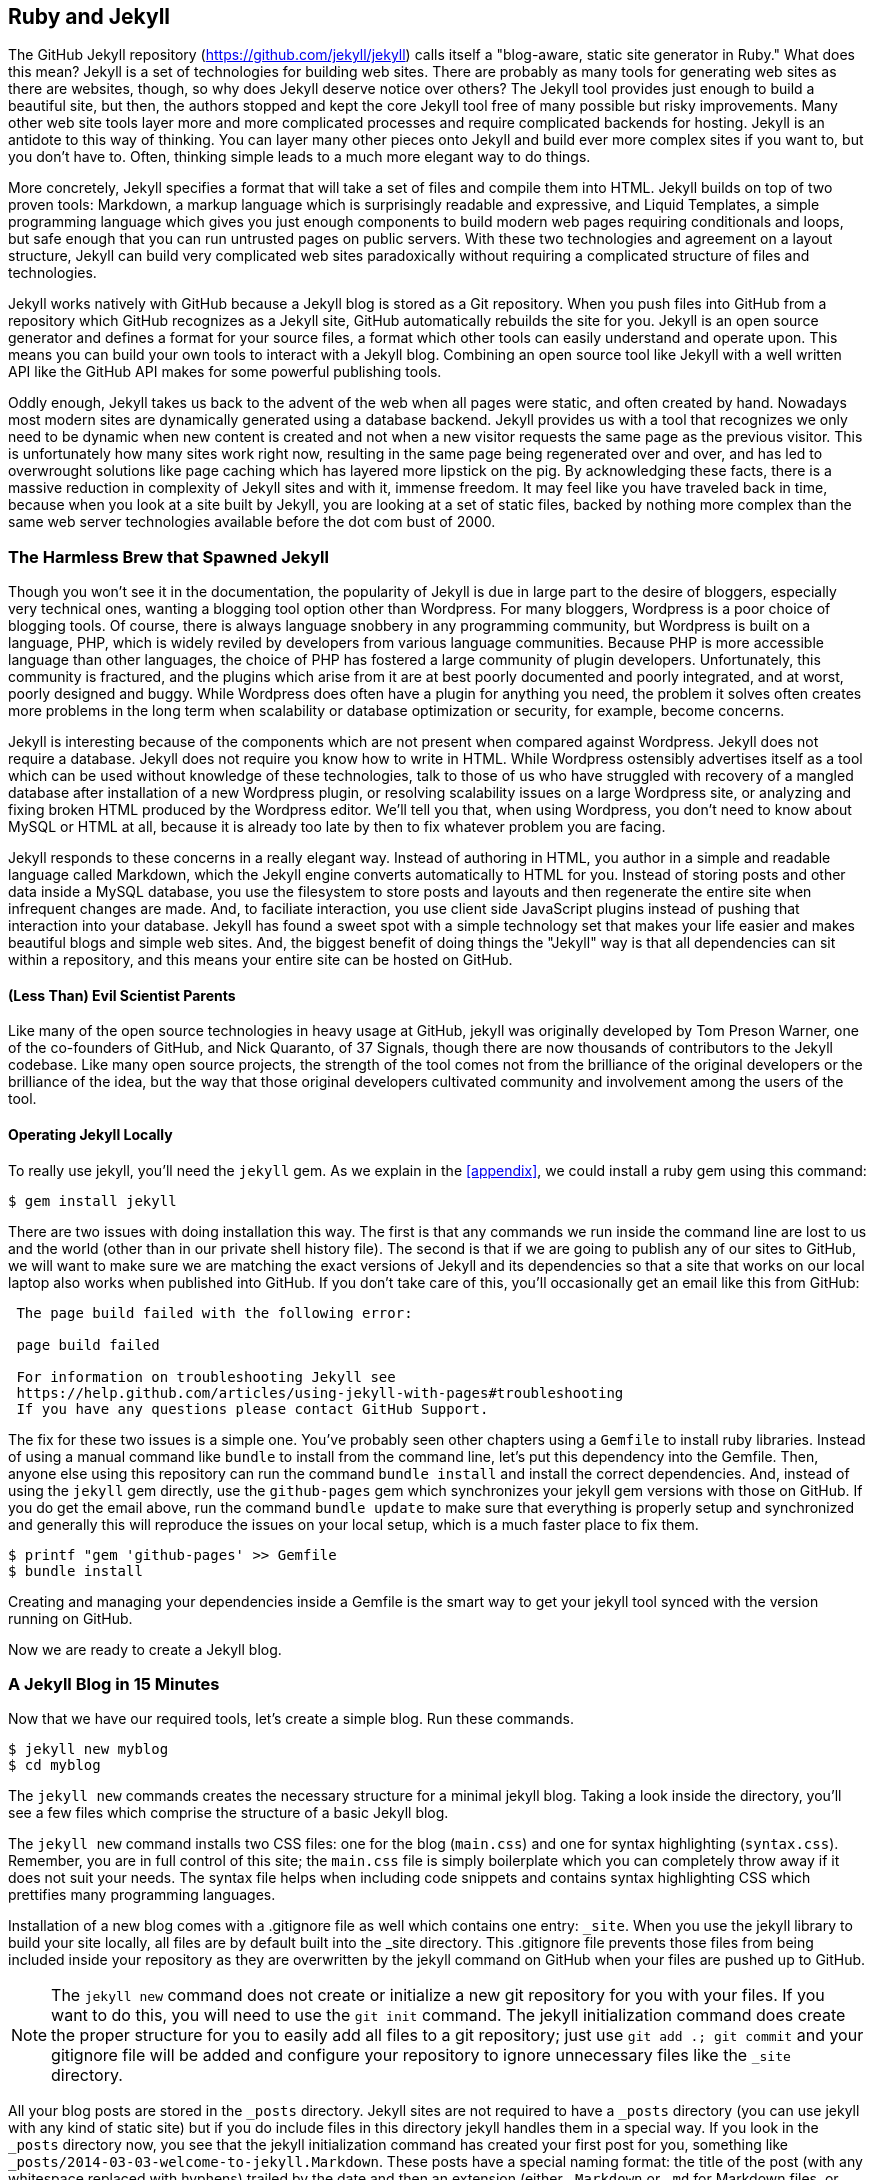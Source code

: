 [[Jekyll]]
== Ruby and Jekyll

The GitHub Jekyll repository (https://github.com/jekyll/jekyll) calls
itself a "blog-aware, static site generator in Ruby." What does this mean?
Jekyll is a set of technologies for building web sites. There are
probably as many tools for generating web sites as there are websites,
though, so why does Jekyll deserve notice over others? 
The Jekyll tool provides just enough to build a beautiful site,
but then, the authors stopped and kept the core Jekyll tool free of
many possible but risky improvements. Many other web site tools layer
more and more complicated processes and require complicated backends for
hosting. Jekyll is an antidote to this way of thinking. You can layer
many other pieces onto Jekyll and build ever more complex sites if you
want to, but you don't have to. Often, thinking simple leads to a much
more elegant way to do things.

More concretely, Jekyll specifies a format that will take a set of
files and compile them into HTML. Jekyll builds on top of two proven
tools: Markdown, a markup language which is surprisingly readable and
expressive, and Liquid Templates, a simple programming language which
gives you just enough components to build modern web 
pages requiring conditionals and loops, but safe enough that you can
run untrusted pages on public servers. With these two technologies and
agreement on a layout structure, Jekyll can build very complicated web
sites paradoxically without requiring a complicated structure of files
and technologies. 

Jekyll works natively with GitHub because a Jekyll blog is
stored as a Git repository. When you push files into GitHub from a
repository which GitHub recognizes as a Jekyll site, GitHub
automatically rebuilds the site for you.
Jekyll is an open source generator and defines a format for your
source files, a format which other tools can easily understand and
operate upon. This means you can build your own tools to interact with
a Jekyll blog. Combining an open source tool like Jekyll with a well
written API like the GitHub API makes for some powerful publishing
tools.

Oddly enough, Jekyll takes us back to the advent of
the web when all pages were static, and often created by hand. 
Nowadays most modern sites are dynamically generated using a
database backend. Jekyll provides us with a tool that recognizes we
only need to be dynamic when new content is created and not when a new
visitor requests the same page as the previous visitor. This is 
unfortunately how many sites work right now, resulting in the same
page being regenerated over and over, and has led to overwrought
solutions like page caching which has layered more lipstick on the
pig. By acknowledging these facts, there is a massive reduction in
complexity of Jekyll sites and with it, immense freedom. It may feel
like you have traveled back in time, because when you look at a site
built by Jekyll, you are looking at a set of static files, backed by
nothing more complex than the same web server technologies available
before the dot com bust of 2000.

=== The Harmless Brew that Spawned Jekyll

Though you won't see it in the documentation, the popularity of Jekyll
is due in large part to the desire of bloggers, especially very technical ones,
wanting a blogging tool option other than Wordpress. For many
bloggers, Wordpress is a poor choice of blogging tools. Of course,
there is always language snobbery in any programming community, but
Wordpress is built on a language, PHP, which is widely reviled by
developers from various language communities. Because PHP is  more
accessible language than other languages, the choice of PHP has 
fostered a large community of plugin developers. Unfortunately, this
community is fractured, and the plugins which arise from it are at
best poorly documented and poorly integrated, and at worst, poorly
designed and buggy. While Wordpress does often have a plugin for
anything you need, the problem it solves often creates more problems
in the long term when scalability or database optimization or security, for
example, become concerns.

Jekyll is interesting because of the components which are not present
when compared against Wordpress. Jekyll does not require a database.
Jekyll does not require you know how to write in HTML. While Wordpress
ostensibly advertises itself as a tool which can be used without
knowledge of these technologies, talk to those of us who have struggled with
recovery of a mangled database after installation of a new Wordpress plugin,
or resolving scalability issues on a large Wordpress site, or
analyzing and fixing broken HTML produced by the Wordpress editor.
We'll tell you that, when using Wordpress, you don't need to know about MySQL or
HTML at all, because it is already too late by then to fix whatever
problem you are facing.

Jekyll responds to these concerns in a really elegant way. Instead of
authoring in HTML, you author in a simple and readable language called
Markdown, which the Jekyll engine converts automatically to HTML
for you. Instead of storing posts and other data inside a MySQL
database, you use the filesystem to store posts and layouts and then
regenerate the entire site when infrequent changes are made. And, to
faciliate interaction, you use client side JavaScript plugins instead
of pushing that interaction into your database. Jekyll has found a
sweet spot with a simple technology set that makes your life easier
and makes beautiful blogs and simple web sites. And, the biggest
benefit of doing things the "Jekyll" way is that all dependencies can
sit within a repository, and this means your entire site can be hosted
on GitHub. 

==== (Less Than) Evil Scientist Parents

Like many of the open source technologies in heavy usage at GitHub,
jekyll was originally developed by Tom Preson Warner, one of the
co-founders of GitHub, and Nick Quaranto, of 37 Signals, though there
are now thousands of contributors to the Jekyll codebase. Like many
open source projects, the strength of the tool comes not from the
brilliance of the original developers or the brilliance of the idea,
but the way that those original developers cultivated community and
involvement among the users of the tool.

==== Operating Jekyll Locally

To really use jekyll, you'll need the `jekyll` gem. As we explain in
the <<appendix>>, we could install a ruby gem using this command:

[source]
------
$ gem install jekyll
------

There are two issues with doing installation this way. The first is that any
commands we run inside the command line are lost to us and the world
(other than in our private shell history file). The second is that if
we are going to publish any of our sites to GitHub, we will want to
make sure we are matching the exact versions of Jekyll and its
dependencies so that a site that works on our local laptop also works
when published into GitHub. If you don't take care of this, you'll
occasionally get an email like this from GitHub: 

[source]
----

 The page build failed with the following error:
 
 page build failed

 For information on troubleshooting Jekyll see
 https://help.github.com/articles/using-jekyll-with-pages#troubleshooting
 If you have any questions please contact GitHub Support.

----

The fix for these two issues is a simple one. You've probably seen other
chapters using a `Gemfile` to install ruby libraries. Instead of
using a manual command like `bundle` to install from the command line,
let's put this dependency into the Gemfile. Then, anyone else using
this repository can run the command `bundle install` and install the
correct dependencies. And, instead of using the `jekyll` gem directly, use the
`github-pages` gem which synchronizes your jekyll gem versions with
those on GitHub. If you do get the email above, run the command `bundle update`
to make sure that everything is properly setup and synchronized and
generally this will reproduce the issues on your local setup, which is
a much faster place to fix them.

[source]
------
$ printf "gem 'github-pages' >> Gemfile
$ bundle install
------

Creating and managing your dependencies inside a Gemfile is the smart
way to get your jekyll tool synced with the version running on GitHub.

Now we are ready to create a Jekyll blog.

=== A Jekyll Blog in 15 Minutes

Now that we have our required tools, let's create a simple blog. Run
these commands.

[source]
-----
$ jekyll new myblog
$ cd myblog
-----

The `jekyll new` commands creates the necessary structure for a
minimal jekyll blog. Taking a look inside the directory, you'll see a
few files which comprise the structure of a basic Jekyll blog. 

The `jekyll new` command installs two CSS files: one for
the blog (`main.css`) and one for syntax highlighting (`syntax.css`).
Remember, you are in full control of this site; the `main.css` file is
simply boilerplate which you can completely throw away if it does not
suit your needs. The syntax file helps when including code snippets
and contains syntax highlighting CSS which prettifies many programming
languages.

Installation of a new blog
comes with a .gitignore file as well which contains one entry:
`_site`. When you use the jekyll library to build your site locally,
all files are by default built into the _site directory.
This .gitignore file prevents those files from being included inside
your repository as they are overwritten by the jekyll command on
GitHub when your files are pushed up to GitHub.

[NOTE]
====
The `jekyll new` command does not create or initialize a new git
repository for you with your files. If you want to do this, you will need to
use the `git init` command. The jekyll initialization command does create the
proper structure for you to easily add all files to a git repository;
just use `git add .; git commit` and your gitignore file will be added
and configure your repository to ignore unnecessary files like the
`_site` directory.
====

All your blog posts are stored in the `_posts` directory. Jekyll sites
are not required to have a `_posts` directory (you can use jekyll with
any kind of static site) but if you do include files in this directory
jekyll handles them in a special way. If you look in the `_posts`
directory now, you see that the jekyll initialization command has
created your first post for you, something like
`_posts/2014-03-03-welcome-to-jekyll.Markdown`. These posts have a
special naming format: the title of the post (with any whitespace replaced with
hyphens) trailed by the date and then an extension (either `.Markdown`
or `.md` for Markdown files, or `.textile` for Textile)

Your new jekyll blog also comes with a few HTML files: an `index.html` file
which is the starting point for your blog, and several layout files
which are used as wrappers when generating your content. If you look
in the `_layouts` directory, notice there is a file named
`default.html` and another named `post.html`. These files are the
layout files, files which are wrapped around all generated content,
like those from your Markdown formatted blog posts. For
example, the `post.html` file is wrapped around the generated content
of each file stored inside the `_posts` directory. First the markup content is
turned into HTML and then the layout wrapper is applied. If you look
inside each of the files inside the `_layouts` directory, you will see
that each contains a placeholder with `{{ content }}`. This
placeholder is replaced with the generated content from other files.

These placeholders are actually a markup language on their own:
"Liquid Templating." Liquid Templating (or Liquid Markup) was developed and open sourced by
Shopify, and is a safe way to include programmatic constructs (like loops
and variables) into a template, without exposing the rendering context
to a full fledged programming environment. Shopify wanted to build a
way for untrusted users of their public facing systems to upload
dynamic content but not worry that the markup language would permit
malicious activity; for example, given a full fledged embedded
programming language, they would open themselves to attack if a user
wrote code to open network connections to sites on their internal
networks. Templating languages like PHP or ERB (embedded ruby
templates, popular with the Ruby on Rails framework) allow fully
embedded code snippets and while this is very powerful when you have full control
over your source documents, it can be dangerous to provide a mechanism
where that embedded code could look like `system("rm -rf /")`. 
Liquid provides many of the benefits of embedded programming templates,
without the dangers. 

Lastly, your jekyll directory has a special file called `_config.yml`.
This is the jekyll configuration file. Peering into it, you'll see it
is very basic:

[source,yaml]
-----
name: Your New Jekyll Site
markdown: redcarpet
pygments: true

-----

We only have three lines to contend with and they are simple to
understand: the name of our site, the Markdown parser used by our
jekyll command, and whether to use pygments to do syntax highlighting.

To view this site locally run this command:

[source]
-----
$ jekyll serve
-----

This command builds the entirety of your jekyll directory, and then
starts a mini web server to serve the files up to you. If you then
visit `http://localhost:4000` in your web browser, you will see
something the front page of your site and a single blog post listed in
the index.

[[bare-jekyll-site]]
.A bare Jekyll site
image::images/jekyll-bare.png[A bare Jekyll site]

Clicking into the link inside the "Blog Posts" section, you will then
see your first post.

[[a-sample-post]]
.A sample post
image::images/jekyll-welcome.png[A sample post co-authored by Tom Preston-Warner]

Our jekyll initialization command created this new post for us. This page
is backed by the Markdown file inside the _posts directory which we
saw earlier. 

[source,yaml]
-----
---
layout: post
title:  "Welcome to Jekyll!"
date:   2014-03-03 12:56:40
categories: jekyll update
---

You'll find this post in your `_posts` directory - edit this post and re-build (or run with the `-w` switch) to see your changes!
To add new posts, simply add a file in the `_posts` directory that follows the convention: YYYY-MM-DD-name-of-post.ext.

Jekyll also offers powerful support for code snippets:

{% highlight ruby %}
def print_hi(name)
  puts "Hi, #{name}"
end
print_hi('Tom')
#=> prints 'Hi, Tom' to STDOUT.
{% endhighlight %}

Check out the [Jekyll docs][jekyll] for more info on how to get the most out of Jekyll. File all bugs/feature requests at [Jekyll's GitHub repo][jekyll-gh].

[jekyll-gh]: https://github.com/mojombo/jekyll
[jekyll]:    http://jekyllrb.com

-----

Hopefully you'll agree this is a fairly intuitive and readable
alternative to raw HTML. This simplicity and readability is one of the
major benefits of using Jekyll. Your source files maintain a
readability that allows you to focus on the content itself, not on the
technology that will eventually make them beautiful. Let's go over
this file and investigate some of the important pieces.

==== YFM: YAML Front Matter

The first thing we see in a Jekyll file is the YAML Front
Matter (YFM). 

[source,yaml]
-----
---
layout: post
title:  "Welcome to Jekyll!"
date:   2014-03-03 12:56:40
categories: jekyll update
---
-----


YFM is a snippet of YAML ("YAML Aint Markup Language")
delimited by three hyphens on both the top and bottom. YAML is a simple structured
data serialization language used by many open source projects instead
of XML. Many people find it more readable and editable by humans
than XML. The YFM in this file shows a few configuration options: a
layout, the title, the date and a list of categories. 

The layout specified references one of the files in our `_layouts`
directory. If you don't specify a layout file in the YFM, then Jekyll
assumes you want to use a file called `default.html` to wrap your
content. You can easily imagine adding your own custom layout files
to this directory and then overriding them in the YFM. If you look at
this file, you see that it manually specifies the `post` layout.

The title is used to generate the `<title>` tag and can be used
anywhere else you need it inside your template using the double
braces syntax from Liquid: `{{ page.title }}`. Notice that any
variable from the `_config.yml` file is prefixed with the `site.`
namespace, while variables from your YFM are prefixed with `page.`. 
Though the title matches the filename (after replacing
spaces with hyphens), changing the title in the YFM does not affect
the name of the URL generated by Jekyll. If you want to change the URL, you need to
rename the file itself. This is a nice benefit if you need to slightly modify the
title and don't want to damage preexisting URLs.

The date and categories are two other variables included in the YFM.
They are completely optional and strangely unused by the structure and
templates created by default using the Jekyll initializer. They do
provide additional context to the post, but are only stored in the
Markdown file and not included inside the generated content itself.
The categories list is often used to generate an index file of
categories with a list of each post included in a category. If you
come from a Wordpress background, you'll likely have used categories.
These are generated dynamically from the MySQL database each time you
request a list of them, but in Jekyll this file is staticly generated.
If you wanted something more dynamic, you could imagine generating a
JSON file with these categories and files, and then building a
JavaScript widget which requests this file and then does something
more interactive on the client side. Jekyll can take any template file
and convert it to JSON (or any other format) -- you are not limited to
just generating HTML files. 

YFM is completely optional. A post or page can be rendered into your
Jekyll site without any YFM inside it. Without YFM, your page is
rendered using the defaults for those variables, so make sure the
default template, at the very least, is what you expect will wrap
around all pages left with unspecified layouts.

One important default variable for YFM is the published variable. This
variable is set to true by default. This means that if you create a
file in your Jekyll repository and do not manually specify the
published setting, it will be published automatically. If you set the
variable to false then the post will not be published. With
private repositories you can keep the contents of draft posts entirely
private until writing has completed by making sure published is set
to false. Unfortunately, not all tools that help you create Jekyll
Markdown files remember to set the published variable explicitly
inside of YFM, so make sure you check before committing the file to
your repository if there is something you don't yet want published. 

==== Jekyll markup

Going past the YFM, we can start to see the structure of 
Markdown files. Markdown files can be, at their simplest, just textual
information without any formatting characters. In fact, if your layout files are
well done, you can definitely create great blog posts without any
fancing formatting, just pure textual content. 

But, with a few small Markdown additions, you can really make posts
shine. One of the first Markdown components we notice is the backtick
character, which is used to wrap small spans of code (or code-ish
information, like filenames in this case). As you use more and more
Markdown, you'll find Markdown to be insidiously clever in the way it
provides formatting characters without the onerous weight that HTML
requires to offer the same explicit formatting.

[source,yaml]
-----
Check out the [Jekyll docs][jekyll] for more info on how to get the most out of Jekyll. File all bugs/feature requests at [Jekyll's GitHub repo][jekyll-gh].

[jekyll-gh]: https://github.com/mojombo/jekyll
-----

Links can be specified using `[format][link]`, where `link` is the
fully qualified URL (like "http://example.com"), or a reference to a
link at the bottom of the page. In our page we have two references,
keyed as `jekyll-gh` and `jekyll`; we can then use these inside our
page with syntax like `[Jekyll's GitHub repo][jekyll-gh]`. Using
references has an additional benefit in that you can use the link more
than once by its short name.

Though not offered in the sample, Markdown provides an easy way to
generate headers of varying degrees. To add a header, use the `#`
character, and repeat the `#` character to build smaller headers.
These delimiters simply map to the H tag; two hash characters `##`
turns into a `<h2>` tag. Building text enclosed by `<h3>` tags looks
like `### Some Text`. You can optionally match the same number of hash
symbols at the end of the line if you find it more expressive (`###
Some Text ###`), but you don't have to.

Markdown offers easy shortcuts for most HTML elements: numbered and
unordered lists, emphasis and more. And, if you cannot find a
Markdown equivalent, you can embed normal HTML right next to
Markdown formatting characters. The best way to write Markdown is to
keep a
https://github.com/adam-p/Markdown-here/wiki/Markdown-Cheatsheet:[Markdown
cheat sheet] near you when writing. John Gruber from Daring 
Fireball invented Markdown, and his site has a more in depth
description of the how and why of Markdown.

==== Using the jekyll command

Running `jekyll --help` will show you the options for running jekyll.
You already saw the `jekyll serve` command which builds the files into
the `_site` directory and then starts a webserver with its root at that directory. 
If you start to use this mechanism to build your Jekyll sites then
there are a few other switches you'll want to learn about.

If you are authoring and adjusting a page often, and switching back
into your browser to see what it looks like, you'll find utility in
the `-w` switch ("watch"). This can be used to automatically
regenerate the entire site if you make changes to any of the source
files. If you edit a post file and save it, that file will be
regenerated automatically. Without the `-w` switch you would need to
kill the jekyll server, and then restart it. 

[CAUTION]
====
The jekyll watch switch does reload all HTML and markup files, but
does not reload the _config.yml file. If you make changes to it, you
will need to stop and restart the server.
====

If you are running multiple Jekyll sites on the same laptop, you'll
quickly find that the second instance of `jekyll serve` fails because
it cannot open port 4000. In this case, use `jekyll --port 4010` to
open port 4010 (or whatever port you wish to use instead).

==== Privacy Levels with Jekyll

Jekyll repositories on GitHub can be either public or private
repositories. If your repository is public you can host public content
generated from the Jekyll source files without publishing the source
files themselves. Remember, as noted previously, that any file without
`publishing: false` inside the YFM will be made public the moment you
push it into your repository.

==== Themes

Jekyll does not support theming internally, but it is trivial to add
any CSS files or entire CSS frameworks. You could do this yourself, or
you could just fork an existing jekyll blog which has the theming you
like. The most popular themed Jekyll blog structure is Octopress. We
don't display this here, but you another easy option is to add the
Bootstrap CSS library just as we did in the <<JavaScript>> chapter.

==== Publishing on GitHub

Once you have your blog created, you can easily publish it to GitHub.
There are two ways which you can publish Jekyll blogs: 

* As a github.io site
* On a domain you own

Github offers free personal blogs which are hosted on the github.io
domain. And, you can host any site with your own domain name with a
little bit of configuration.

===== Using a GitHub.io Jekyll Blog

To create a github.io personal blog site, your Jekyll blog should be
on the master branch of your Git repository. The repository should be
named `username.github.io` on GitHub. If everything is setup correctly
you can then publish your Jekyll blog by adding a remote for GitHub
and pushing your files up. If you use the `hub` tool (a command for
interacting with git and GitHub), you can go from start to finish with
a few simple commands. Make sure to change the first line to reflect
your username.

[NOTE]
The hub tool was originally written in Ruby and as such could be
easily installed using only `gem instal hub`, but hub was recently
rewritten in Go. Go has a somewhat more complicated installation
process, so we won't document it here. If you have the `brew` command
installed for OSX, you can install hub with the `brew install hub`
command. Other platforms vary, so check http://github.com/github/hub
to determine the best way for your system.

Use thse commands to install your github.io hosted Jekyll blog.

[source]
------
$ export USERNAME=xrd 
$ jekyll new $USERNAME.github.io
$ cd $USERNAME.github.io
$ git init
$ git commit -m "Initial checkin" -a
$ hub create  # You'll need to login here...
$ sleep $((10*60)) && open $USERNAME.github.io
------

The second to the last line creates a repository on GitHub for you
with the same name as the directory. That last line sleeps for 10
minutes while your github.io site is provisioned on GitHub, and then
opens the site in your browser for you. It can take ten minutes for
GitHub to configure your site the first time, but subsequent content
pushes will be reflected immediately. 

==== Hosting On Your Own Domain

To host a blog on your own domain name, you need to use the `gh-pages`
branch inside your repository. You need to create a CNAME file in your
repository, and then finally establish DNS settings to point your domain to
the GitHub servers. 

===== The gh-pages branch

To work on the gh-pages branch, check it out and create the branch
inside your repository. 

[source]
-----
$ git checkout -b gh-pages
$ rake post title="My next big blog post"
$ git add _posts
$ git commit -m "Added my next big blog post"
$ git push -u origin gh-pages
-----

You will need to always remember to work on the gh-pages branch; if
this repository is only used as a blog, then this probably is not an
issue. Adding the `-u` switch will make sure that git always pushes up
the gh-pages branch whenever you do a push.

===== The CNAME file

The CNAME file is a simple text file with the domain name inside of
it. 

[source]
-----
$ echo 'mydomain.com' > CNAME
$ git add CNAME
$ git commit -m "Added CNAME"
$ git push
-----

Once you have pushed the CNAME file to your repository, you can verify
that GitHub thinks the blog is established correctly by visiting the
admin page of your repository. An easy way to get there is using the
`github` gem, no longer actively maintained but still a useful command
line tool.

[source]
-----
$ gem install github
$ github admin # Opens up https://github.com/username/repo/settings
-----

The github gem is a useful command line tool, but unfortunately it is
tied to an older version of the GitHub API, which means the documented
functionality is often incorrect. 

If your blog is correctly setup, you will see something like Figure 3
in the middle of your settings page.

[[settings-jekyll-blog]]
.Settings for a Jekyll blog
image::images/jekyll-settings.png[Settings for a Jekyll blog]

GitHub has properly recognized the CNAME file and will accept requests
made to that host on its servers. We are still not yet complete,
however, in that we need to make sure the DNS is established for our site.

===== DNS Settings

Generally, establishing DNS settings for your site is straightforward.
It is easiest if you are setting up DNS with a *subdomain* as opposed
to an *apex domain*. To be more concrete, an apex domain is a site
like mypersonaldomain.com, while a subdomain would be
blog.mypersonaldomain.com. 

Setting up a blog on a subdomain is simple: create a CNAME record in DNS that points
to `username.github.io`. 

For an apex domain, things are slightly more complicated. You must create DNS
A records to point to these IP addresses: `192.30.252.153` and
`192.30.252.154`.  These are the IP addresses right now; there is
always the possibility that GitHub could change these at some point in
the future. For this reason, hosting on apex domains is risky. If
GitHub needed to change their IP addresses (say during a denial of
service attack), you would need to respond to this, and deal with the
DNS propagation issues. If you instead use a subdomain, the CNAME
record will automatically redirect to the correct IP even if that is
changed by GitHub footnote:[This is all well documented on the
https://help.github.com/articles/setting-up-a-custom-domain-with-github-pages:[GitHub
blog]]. 

=== Importing from other blogs

There are many tools which can be used to import an existing blog into
Jekyll. As Jekyll is really nothing more than a file layout
convention, you just need to pull the relevant pieces (the post
itself, and associated metadata like the post title, publishing date,
etc.) and then write out a file with those contents. Jekyll blogs
prefer Markdown, but they work fine with HTML content, so you can
often convert a blog with minimal effort, and there are good tools
which automate things for you.

==== From Wordpress

The most popular importer is the Wordpress importer. You will need the 
the 'jekyll-import' gem, which is installed separately from the jekyll
gem. If you have installed the `github-pages` gem then the importers
are installed alongside the other tools packaged with this bundle.

===== Importing with direct database access

Once you have the `jekyll-import` gem, you can convert a Wordpress
blog using a command like this:

[source]
----
$ ruby -rubygems -e 'require "jekyll-import";  
    JekyllImport::Importers::WordPress.run({
      "dbname"   => "wordpress",
      "user"     => "hastie",
      "password" => "lanyon",
      "host"     => "localhost",
      "status"         => ["publish"]
    })'
----

This command will import from an existing Wordpress installation,
provided that your ruby code can access your database. This will work if you can
log into the server itself and run the command on the server, or if
the database is accessible across the network (which is generally bad
practice when hosting Wordpress!). 

Note the status option: this specifies that imported pages and posts
are published automatically. More specifically, the YAML for each file
will specify `published: true` which will publish the page or post
into your blog. If you want to review each item individually, you can
specify a status of `private` which will export the pages into Jekyll
but leave them unpublished. Remember that if your repository is
public, they will not be listed on the blog but can still be seen if
someone peruses the source code for your blog on GitHub.  

There are many more options than listed here. For example, by default,
the Wordpress-Jekyll importer imports categories from your Wordpress
database, but you can turn this off by specifying `"categories" =>
false`. 

===== Importing from the Wordpress XML

Another alternative is to export the entire database as an XML file.
Then, you can run the importer on that file.

[source]
----
ruby -rubygems -e 'require "jekyll-import";
    JekyllImport::Importers::WordpressDotCom.run({
      "source" => "wordpress.xml",
      "no_fetch_images" => false,
      "assets_folder" => "assets"
    })'
----

This can be used to export files from a server which you don't
maintain, but works with sites you maintain and might be a more
plausible option than running against a database.

To export the XML file, visit the export page on your site
(https://BLOGNAME.com/wp-admin/export.php).

Like many free tools, there are definitely limitations to using this
method of export. If your Wordpress site is anything beyond the
simplest of Wordpress sites then using this tool to import from
Wordpress means you will lose much of the metadata stored inside your
blog. This metadata can include pages, tags, custom fields, and image
attachments. 

If you want to keep this metadata, then you might
consider another import option like `Exitwp`. Exitwp is a python tool 
which provides a much higher level of fidelity between the original
Wordpress site and the final Jekyll site, but has a longer learning
curve and option set.

==== Exporting from Wordpress alternatives

If you use another blog format other than Wordpress, chances are there
is a Jekyll importer for it. Jekyll has dozens of importers, well
documented on the Jekyll importer site http://import.jekyllrb.com/. 

For example, this command line example from the importer site exports
from Tumblr blogs.

[source,ruby]
------
$ ruby -rubygems -e 'require "jekyll-import";
    JekyllImport::Importers::Tumblr.run({
      "url"            => "http://myblog.tumblr.com",
      "format"         => "html", # <1>
      "grab_images"    => false,  # <2>
      "add_highlights" => false,  # <3>
      "rewrite_urls"   => false   # <4>
    })'
------

The Tumblr import plugin has a few interesting options.

<1> Write out HTML; if you prefer to use Markdown use `md`.
<2> This importer will grab images if you provide a true value.
<3> Wrap code blocks (indented 4 spaces) in a Liquid "highlight" tag
if this is set to true.
<4> Write pages that redirect from the old Tumblr paths to the new
Jekyll paths using this configuration option.

Exporting from Tumblr is considerably easier than Wordpress. The
Tumblr exporter scrapes all public posts from the blog, and then
converts to a Jekyll compatible post format.

We've seen how we can use the importers available on
import.jekyllrb.com to import. What if we have a non-standard site
that we need to import?

=== Scraping Sites into Jekyll

If you are stuck with a site that does not fit any of the standard
importers, you could write your own importer by perusing the
http://github.com/jekyll/jekyll-import[source of the Jekyll
importers on GitHub]. This is probably the right way to 
build an importer if you plan on letting others use it, as it will
extend several jekyll importer classes already available to make
importing standard for other contributors. Learning all the existing
methods and reading through the dozens of samples can be a lot of
work, however; another option is just to write out our files
respecting the very simple format required by Jekyll. As we are
programmers in the true sense of the word we embrace and accept our
laziness and choose the second route. Let's write some code to scrape
and generate a Jekyll site.

Almost fifteen years ago while traveling in Brazil I grew increasingly
frustrated with the guide books I used. It seemed like every time I
went to a restaurant recommended by a guidebook I left the restaurant
thinking "well, either they paid for that review or the review was
written several years ago when this restaurant had a different owner."
To address this discrepancy between reviews and realities, I built a
site called ByTravelers.com. The idea was that travelers could use
ByTravelers to record their experiences and easily share their
experiences with their friends and families (replacing the long emails
they used to send) and that that information would then become an
authentication source of information about good and bad travel
experiences. 

I used an interesting programmable web server called
http://en.wikipedia.org/wiki/Roxen_(web_server)[Roxen] featuring 
a dynamic language called Pike back when the web was dominated by one
dynamic language: Perl, the "duct tape of the Internet." The site had ambitions greater than the
talents of its architect, but suprisingly, a modest number of people
found the site and started using it to track the experiences and
simultaneously offer unbiased reviews of their traveling histories. It
was exciting to see people creating content on their travels to China,
Prague, and Cuba, and I vowed to visit Bhutan at least once in my
lifetime after reading one particularly vivid account from an unknown
contributor. 

One of the problems with build on top of a web server and language
like Roxen and Pike that never achieved critical mass in any way is
that maintenance was a challenge. After moving back to the US and
moving my hosting servers several times, I lost access to the source
code (this was long before GitHub or even Git) and I lost access to
the database and ByTravelers.com settled into oblivion.

Or, so I thought. One day I decided to look up ByTravelers on
Archive.org, the Internet Archive. I found that almost all of the
articles were listed there and available. Even though we have lost the
source code and database, could we recover the site from just the
Internet Archive? Let's scrape the articles from the Internet
Archive and make them into a modern Jekyll site. 

==== Jekyll Scraping Tactics

We'll use Ruby to scrape the site; Ruby has some intuitive gems like
mechanize which provide automation of web clients. There is an API for
the Internet Archive, but I found it flakey and unreliable. Scraping
the site itself works well, but to reduce load on the archive, we'll
cache our results using a gem called `VCR` (typically used to cached
results from hitting a web service during test runs but perfectly
capable here as well). 

To write our parser, we will need to look at the structure of the
archive presented on Archive.org. If we start on Archive.org, and
enter "bytravelers.com" into the search box in the middle of the page,
and then click "BROWSE HISTORY" we will be presented with a calendar
view which shows all the pages scraped by the Internet Archive for
this site. 

[[calendar-view-archive]]
.Calendar view of Archive.org
image::images/jekyll-bytravelers-archive.png[The calendar view for Archive.org ]

In the middle of 2003 I took down the server, intending to
upgrade it to another set of technologies, and never got around to
completing this migration, and then lost the data. If we click on the
calendar item on June 6th, 2003, we will see a view of the data that
was more or less complete at the height of the site's functionality
and data. There are a few broken links to images, but otherwise the
site is functionally archived inside Archive.org

[[calendar-view-bytravelers]]
.Archive of ByTravelers.com on Archive.org
image::images/jekyll-bytravelers-jun6.png[Archive of Bytravelers.com on Archive.org]

Taking the URL from Chrome, we can use this as our starting point for
scraping. Clicking around throughout the site, it becomes evident that
each URLs to a journal entry uses a standard format; in other words, 
`http://www.bytravelers.com/journal/entry/56` indicates the 56th
journal item stored on the site. With this knowledge in hand, we can
iterate over the first hundred or so URLs easily. 

Going to one of these pages through the archived site, it is useful to
view the source of the page and start to understand the structure of a
page which we can then use when pointing our mechanize scraper at the
page to pull out content. Any modern web browser supports a debug mode, and Chrome (my
browser of choice) supports this as well. If we hold down the control
key and click (at least on Mac OSX; righting-click on Windows or
Linux works in the same way) into the "body" of a journal entry on its
page, we will see a context menu that gives us the option to "Inspect Element".
Chosing this option brings up the Chrome Developer Tools and shows us
the HTML code of the page pretty printed for us. There are a few other
items of note if we hover over any of the printed items toward the
bottom. As we moved our mouse over the `<p></p>` items, we see a
highlight applied to the page above, indicating the visual result once
rendered in a browser of this specific this HTML code. 

[[inspecting-page-structure]]
.Inspecting Page Structure
image::images/jekyll-chrome-inspector.png[Inspecting Page Structure]

Moving over different places in the HTML code displays different areas of our
page; finding our way to the `tr` tag above the large number of
`td` tags gives us access to the `body` of the post. Once there, you
can see at the very bottom of the frame a hierarchy like `html body
table tbody tr td font table tbody tr` which tells us clues about the
path we need to take inside the DOM to reach this particular piece of content. With these
indications in hand, we can start to write our parser to extract this
text from pages scraped from the archive.

==== Writing our Parser

Let's start by writing a parser class. 

[source,ruby]
-----
require 'rubygems'
require 'mechanize'
require 'vcr'

VCR.configure do |c|  # <1> 
  c.cassette_library_dir = 'cached'
  c.hook_into :webmock
end

class ByTravelersProcessor
  attr_accessor :mechanize  # <2>

  def initialize
    @mechanize = Mechanize.new { |agent| # <3>
      agent.user_agent_alias = 'Mac Safari'
    }
  end

  def run
    100.times do |i| 
      get_ith_page( i ) # <4>
    end
  end
  
  def get_ith_page( i )
    puts "Loading #{i}th page"
  end
  
end

  

-----

<1> VCR is a ruby library which caches HTTP requests. Typically used
inside of tests, it is also an easy way to cache an HTTP request that
you know will not change. Since these are pages stored inside an
archive over ten years ago, it is safe to cache them, and the polite
thing to do for an open system like Archive.org which relies on
donations to pay for their bandwidth. The code you see here is
boilerplate for configuring the VCR gem, loaded above.
<2> Our scraping is handled with the `mechanize` gem, and our class
should maintain a reference to the scraper by declaring it here.
<3> After our class is instantiated, we hook into the class
initialization stage and create our mechanize parser and assign it to
the class.
<4> As we noted above, we have about 100 pages stored in the archive
which we want to scrape. We loop 100 times over a function called
`get_ith_page` which will do the scraping for us. Right now this
function just prints out the index it is supposed to scrape.

Now that we have a harness for our scraper, let's install our scraper
libraries.

===== Scraper Library Installation

Like other chapters which use Ruby, we create a `Gemfile` to manage
our dependencies and then install them using the `bundle` command.

[source]
-----
$ printf "source 'https://rubygems.org'\ngem 'vcr'\ngem 'mechanize'\ngem 'webmock'\n" >> Gemfile
$ bundle
-----

With that we have the libraries we'll use to retrieve the content, so
we can commence writing our wrapper script.

===== Parser Runner

Our runner is simple.

[source,ruby]
-----
require 'rubygems'
require 'bundler/setup'
require './scraper'

btp = ByTravelersProcessor.new()
btp.run()

-----

If we run this code now, we will just see our debug output.

[source]
-----
$ ruby run.rb
...
Loading 91th page
Loading 92th page
Loading 93th page
Loading 94th page
Loading 95th page
Loading 96th page
Loading 97th page
Loading 98th page
Loading 99th page
...
-----

===== Implementing Our Page Iterator

Now let's write the code which pulls out the information for the body
and the title by implementing the `get_ith_page` method.


[source,ruby]
-----
def get_ith_page( i )
  root = "https://web.archive.org/web/20030502080831/" +
    "http://www.bytravelers.com/journal/entry/#{i}"
  begin
    VCR.use_cassette("bt_#{i}") do # <1>
      @mechanize.get( root ) do |page|
        rows = ( page / "table[valign=top] tr" ) # <2>
        if rows and rows.length > 3
          self.process_body( i, rows[4] ) # <3>
        end
      end
    end
  rescue Exception => e
  end
end

def process_body( i, row )
  puts "#{i}: #{row.text().strip()[0...50]}" # <4>
end

-----

<1> First, we load up a VCR cassette; this code says "store any HTTP requests
inside my cassette directory ('cached', specified in the configure
stage) under the name bt_#{index}". In more concrete terms, the first
page loaded by our script will be cached and saved in a file at the
path `cached/bt_1.yml` (VCR adds the yml extension because it stores
the results as a structured YAML file).
<2> Once we have loaded the page we see one of the powerful features
of mechanize footnote:[Actually, this is handled by the Nokogiri parser, but
Mechanizes exposes it transparently], a simple page searching syntax. If
we provide the code `page / "table[valign=top] tr"` what we are doing
is searching inside the page for a tag like `<table valign="top">` and
then finding all the `<tr>` tags inside that. Recalling the DOM
hierarchy we saw inside the Chrome Inspector, we can start to see how
we will easily retrieve content from a scraped page.
<3> We then take the 2nd and 5th (ruby uses zero-based offsets) rows, and
process it using a method called `process_body` which, you guessed it,
processes the two rows as title and body respectively.
<4> The `process_body` method takes the retrieved DOM nodes and
converts them to pure text (as opposed to leaving us with the HTML tags)
and then strips whitespace from the front and end, and then prints the
index in parentheses, the title and the first 50 characters of the body.

If we run our code now, we will see the body of our journal entries.

[source]
-------
$ ruby run.rb
(4) Third day in Salvador :: I'm now entering the my third day in Salvador.  Th
(15) The Hill-Tribes of Northern Thailand :: I had heard about the hill-tribes in 
northern Tha
(22) Passion Play of Oberammergau :: On Sunday, Sept. 17 Jeanne picked up Vic at Jackie
(23) "Angrezis in Bharat" :: Translation -  "Foreigners in India"Well since we 
(24) Cuba - the good and bad :: April 1999Cuba, what an interesting place??!!
My a
(25) Nemaste :: Oct/Nov 2000"NEPAL"We spent our first 3 days in Ba
(26) Mexico/Belize/Guatemala :: Feb/Mar 1999Dear All
Well it´s been six weeks on t
(27) South Africa :: Apr/May 1999I got in from South Africa a few days 
...
-------

The first time we run this, we will see a slow march as Mechanize
grabs each page from the Archive.org server. The next time we run our
parser, however, things will be much faster. We have cached all the
pages and so instead of doing a slow network crawl we are now speeding
across our local filesystem, reading files from disk and simulating
our network connection. Our client code does not have to change at
all, the real power of the VCR gem.

Now let's break the title and body processing into separate methods.
Add a method called `process_title` and add that into the `get_ith_page` method underneath
the renamed `process` method now called `process_body`.

[source,ruby]
-----
  end

  def write_post( page )
    title = page[0][0]  
    image = page[0][1]
    body = page[1]
    creation_date = page[2]
    location = page[3]
    
    title.gsub!( /"/, '' )
    
    template = <<"TEMPLATE" 
---
layout: post   
title: "#{title}"  
published: true
image: #{image}
location: #{location}
---

#{body}
TEMPLATE

    title_for_filename = title.downcase.gsub( /,+/, '' ).gsub( /[\s\/\:\;]+/, '-') 
    # puts "Title: #{title_for_filename}"
    filename = "_posts/#{creation_date}-#{title_for_filename}.md"
    File.open( filename, "w+" ) do |f|
      f.write template
    end
  end

  def run
    100.times do |i| 
      get_ith_page( i ) 
    end
    100.times do |i|
      if pages[i]
        write_post( pages[i] ) 
      end
    end
  end

  def process_creation_date( i, row )
    location, creation_date = row.text().split /last updated on:/ 
    creation_date.strip()
  end  

  def process_location( i, row )
    location, creation_date = row.text().split /last updated on:/  # <1>

    location.gsub!( /Concerning: /, "" ) # <2>
-----

We've modified the `get_ith_page` method to save each page as a tuple
(the title and body) and then print them out after processing inside
the `run` method.

<1> Our process body might look a little excessive. Why not just
return the result of `row.text()`? The reason is that markdown
is very specific about the format it requires for text formatting.
Each block of text separated by two newlines will be formatted within
`<p>` tags. Unfortunately, Mechanize and Nokogiri don't return text
formatted that way, so this function retrieves each `<p>` tag we
scraped, strips whitespace from the ends, and then adds it back to a
body variable. If you scrape text from a site like we are doing here,
you might need to normalize the text in a similar way.
<2> Do the same type of processing with the title. With this site
there are occasionally titles which include the word "Title:" in the
title itself (authors have to be forgiven for their own formatting
quirks) so strip that out if we see it there.
<3> Keep track of each page in an array with each item of the array
containing the title and body. We can then use this processed data
later to build out our posts.
<4> At the end of processing, just print out the processed data we
saved to verify we are finding the right structure in our pages.

If we re-run this script we will see identical output to the prior
run, but now we are storing the information in an array and can use it
to write out our Markdown files.

===== Generating Markdown

Now that we have our information parsed out, we can generate Markdown
from it. As we've seen, Jekyll Markdown files are very simple: just a
bit of YAML at the beginning, with text content following, formatted as
Markdown. 

We need to create a Git repository which we can push into GitHub.
There is no reason why we cannot store our scraper scripts inside it,
so let's just add the files to the same directory

[source]
------
$ git init
$ mkdir _posts
$ printf "_site" >> .gitignore
$ git add .gitignore
$ git commit -m "Initial checkin"
------

To generate Markdown posts, edit the `run` method to write
out the files after we have retrieved and parsed the pages from Archive.org.

[source,ruby]
-----
  def write_post( page )
    title = page[0]
    body = page[1]
    creation_date = page[2]

    title.gsub!( /"/, '' ) # <2>
    
    template = <<"TEMPLATE"  # <3>
---
layout: default
title: "#{title}"
published: false
---

#{body}
TEMPLATE

    title_for_filename = title.downcase.gsub( /,+/, '' ).gsub( /[\s\/\:\;]+/, '-') # <3>
    filename = "_posts/#{creation_date}-#{title_for_filename}.md"
    File.open( filename, "w+" ) do |f|
      f.write template
    end
  end

  def run
    100.times do |i| 
      get_ith_page( i ) 
    end
    100.times do |i|
      if pages[i]
        write_post( pages[i] ) # <1>
      end
    end
  end

  def process_creation_date( i, row )
    location, creation_date = row.text().split /last updated on:/ # <5>
    creation_date.strip()
  end  
  
-----

<1> First, we modify the `run` method to call our new `write_post`
method. This method is reponsible for writing out each datum in the
array of processed data to a markdown file.
<2> We enclose the title inside the YAML inside of double quotes, so
to make sure this does not conflict with the YAML parser we remove
double quotes from the title here. We need to do this when we generate
the filename later, so we use the `gsub!` method which modifies the
string itself (rather than returning a new value but leaving the
existing string intact).
<2> Inside the `write_post` method we create a "heredoc" template, and
then stick values inside of it. Heredocs provide a more readable way
to write out larger textual data, especially those with newlines.
Heredocs simply start with a tag and then end the contents with the same tag
("TEMPLATE" here), and everything in between is treated as a single
string. 
<3> Jekyll expects markdown filenames to have a specific format. We need
to modify the title by remove commas and quotes, and then converting
whitespace, colons and semicolons to hyphen characters. We also need
the creation date, which we retrieve in a later call, and parameterize
the title with that information. Then we write out the file.
<4> Inside our new `process_creation_date` method we extract the
creation date from the scraped data. We don't show it here because it
is trivial, but after the `process_body` method call (which is inside
the `get_ith_page` method) we added a call to this new function,
giving it `i` and `row[3]` as the arguments. 

We now have the posts generated properly, but we don't have an entry
page into the blog. We can create a `index.md` file which just
displays an index of all the blog posts. Inside this file we will use
Liquid Tags to generate that list of posts. Notice that the site
variable is populated with the list of posts automatically (Jekyll
loads these up as long as they are in the `_posts` directory). We
generate a link with the post URL, create a teaser from the content by
generating a snippet of the body using the truncate method. Then we
indicate the date that file was processed.  Liquid provides a nice set
of tools to convert and process text using the pipe character which
allow you to build complex structures when combined with the looping
constructs you see here.

There are a wide swath of constructs available with Liquid Templates.
You can review the documentation for specifics. One common source of
confusion when first learning Liquid is the difference between output
tags and logic tags. Output tags use double braces surrounding the
content (`{{ site.title }}`) while logic tags use a brace and percent
symbol (`{% if site.title %}`). As you might expect, output tags place
some type of visible output into the page, and logic tags perform some
logic operation, like conditionals or loops. 

[source,html]
-----
---
layout: default
---

<h1>ByTravelers.com</h1>

Crowd sourced travel information.

<br/>

<div>
{% for post in site.posts %}
<a href="{{ post.url }}"><h2> {{ post.title }} </h2></a>
{{ post.content | strip_html | truncatewords: 40 }}
<br/>
<em>Posted on {{ post.date | date_to_string }}</em>
<br/>
{% endfor %}
</div>


-----

The above template has both output and logic tags. We see a logic tag
in the form of `{% for ... %}` which loops over each post. Jekyll will
process the entire posts directory and provide it to pages inside the
`site.posts` variable, and the `for` logic tag allows us to iterate
over them. Remember that if we use a `{% for ... %}` tag we need to
"close" the tag with a matching `{% endfor %}` tag. Inside of our for
loop we have several output tags: `{{ post.url }}` outputs the post
URL associated with a post, for example. We also have "filters" which
are methods defined to process data. One such filter is the
`strip_html` filter which you might guess strips out HTML text,
converting it to escaped text. This is necessary when your text could
include HTML tags. You'll also notice that filters can be "chained";
we process the body with the `strip_html` filter and then truncate the
text by 40 characters using the `truncatewords:40` filter.

We also need to create a *default* layout, so create this inside the
`_layouts` directory with the filename `default.html`. 

[source,html]
-----
<html>
<head>
<title>ByTravelers.com</title>
</head>

<body>

{{ content }}

</body>
</html>

-----

This file is almost pure HTML, with only the `{{ content }}` tag. When
we specify `default` as the layout inside YAML for a Markdown file,
the Markdown text is converted to HTML, and then this layout file is
wrapped around it. Notice this default layout is the same layout we
have used inside our post files. 

Finally, in order to convey that this is a Jekyll repository to both
the command line Jekyll processor and GitHub service, we need to
create a `_config.yml` file. We saw a simple version of this file
earlier and can reuse this almost verbatim, changing only the name.

[source,yaml]
-----
name: ByTravelers.com
markdown: redcarpet
pygments: true
-----

Taking a moment to add our files to the Git repository, we can then
take a look at our site using the `jekyll` command line tool.

[source]
----
$ git add .
$ git commit -m "Make this into a Jekyll site"
...
$ jekyll serve --watch
Configuration file: /Users/xrdawson/Projects/GithubBook/1234000000486/support/jekyll-parser/_config.yml
            Source: /Users/xrdawson/Projects/GithubBook/1234000000486/support/jekyll-parser
       Destination: /Users/xrdawson/Projects/GithubBook/1234000000486/support/jekyll-parser/_site
      Generating... done.
 Auto-regeneration: enabled
    Server address: http://0.0.0.0:4000
  Server running... press ctrl-c to stop.
----

We've started the Jekyll server in "watch" mode which means the site will
be automatically regenerated if we edit the source files. Let's take a
look at the site as currently configured on *http://localhost:4000*.

[[no-posts]]
.No posts at all
image::images/jekyll-no-posts.png[No posts at all]

There are no posts! Ah, we elected to keep posts "unpublished" for now
to review them before making them public. If we edit any file
individually and change the line `published: false` inside our YFM to
`published: true` then we will see that this file becomes available
inside our site. Let's do this for three of the files. Notice the
server regenerates our files each time we change one of them.

[source]
-------
...
      Regenerating: 1 files at 2014-06-20 12:54:52 ...done.
      Regenerating: 2 files at 2014-06-20 12:55:03 ...done.
      Regenerating: 1 files at 2014-06-20 12:55:15 ...done.
      Regenerating: 4 files at 2014-06-20 12:55:15 ...done.
...
-------

And, if we reload our page we'll see them listed inside our index.

[[publishing-single-post]]
.Publishing a single post
image::images/jekyll-got-posts.png[Publishing some of the posts]

If we trust that all these posts are correct, we can change the
`scraper.rb` script to make them all public (inside the heredoc
template, just change the published flag), or we could change files
individually by hand as we did here.

Taking a look at the blog post itself, we see this after clicking on
the first link.

[[not-so-beautiful]]
.Not the best formatting
image::images/jekyll-unformatted-post.png[Not the best formatting]

Not very pretty at all. We can beautiful this by adding some styling
to the page. We'll use Bootstrap, the most popular CSS framework on
GitHub. To start, edit the layout to include Bootstrap from the
Bootstrap CDN. And, add a `container` class around the content. 

[source,html]
-----
<html>
<head>
<title>ByTravelers.com</title>

<link href="//maxcdn.bootstrapcdn.com/bootstrap/3.1.1/css/bootstrap.min.css" rel="stylesheet">

</head>

<body>

{{ content }}

</body>
</html>

-----

Notice that our files are regenerated in the terminal window with
`jekyll serve -w`. Refreshing the page shows some improvement, but we
can do better. Let's make a front page which shows just the ten most
recent post, and an archive page which shows all the posts in reverse
chronological order.

First, copy the existing `index.md` file to a file named `archive.md`.
Our current index looks just like our archive page needs to be. 
To make the front page with ten posts change the `{% for post in
site.posts %}` tag to `{% for post in site.posts | limit:10 %}`. This
limits us to ten posts. Add a link to `archive.html` at the bottom of
our `index.md` file.

If we look at any of the pages we've scraped, they are now centered
inside a box, but we don't have titles or anything else about the
journal entry. Add a layout file just for posts by creating a file
called `post.html` inside of the `_layouts` directory with the
following contents.

[source,html]
-----
---
layout: default
---

<h1>{{ page.title }}</h1>

{{ content }}


-----

Notice also that this layout inherits the default layout. You can
imagine wrapping many layouts within layouts to build up complicated
output trees, but in this case we can now manage a base layout,
including all the CSS and other complementary files associated with
our site, and automatically propagate changes down into lower layout files.

Add these changes to the index, and commit them.

[source]
-----
$ git add .
$ git commit -m "Added layout specific to posts"
-----

Now that we have a post layout, we will need to adjust our post files
to use this layout as right now they specify `layout: default` inside
their YAML Front Matter. You might groan at the thought of editing all the
files individually, but we don't need to go through that much effort
as it turns out. If we make a one line change to our `scraper.rb`
script (inside the `write_post` method) we can run the script again, and all our files will
automatically be updated. As we committed them to our local git
repository, we can also use tools like `git diff` to verify the
changes we made were the correct ones.

[source,ruby]
-----

    title.gsub!( /"/, '' )
    
    template = <<"TEMPLATE" 
---
layout: post    #  <---- Set our layout variable to "post"
title: "#{title}"  
published: true
---

#{body}
TEMPLATE

-----

If we then run `ruby scraper.rb` we will see something like
`Regenerating: 31 files at 2014-06-24 09:00:39 ...done.` indicating
that our post files have changed. We can also verify that we made the
correct changes by using the `git diff _posts` command. The result
will be something like the following.

[source]
------
$ git diff _posts
diff --git a/support/jekyll-parser/_posts/2000-05-23-third-day-in-salvador.md b/support/jekyll-parser/_posts/2000-05-23-third-day-in-salvador.md
index 1873972..a4dbc21 100644
--- a/support/jekyll-parser/_posts/2000-05-23-third-day-in-salvador.md
+++ b/support/jekyll-parser/_posts/2000-05-23-third-day-in-salvador.md
@@ -1,10 +1,16 @@
 ---
-layout: post
+layout: post    #  <---- Set our layout variable to "post"
 published: true
 ---
...
------

The astute amongst you will also note that this shows we can add
comments inside of our YAML Front Matter when needed. 

===== Customizing Styling

Adding a CSS framework like Bootstrap helps things considerably, but
we should match the original colors as well. The easiest way to get
this information is to again view the site HTML using your browser's
developer tools. On Chrome we can see that in the original body we
hard code colors for the body, text and links. 

[[hard-coding-colors]]
.Hard coding colors into our HTML
image::images/jekyll-hardcoded-colors.png[Hard coding colors into our HTML]

We need to convert this into the modern equivalent CSS and we can then
add this a CSS file and include it inside all our pages by adding
a link from the `default.html` template. Make a new directory inside
called `assets/css` and write a file called `site.css` and include the
CSS to match our original site. The choice of using `assets/css` as
the directory structure is completely arbitrary; we could have chosen
any structure we wanted and as long as the reference was correct it
would have worked with our HTML templates.

[source,css]
-----
body {
color: #000000;
background-color: #CCCC99;
}

a {
color: #603;
}

-----

Then, modify the `default.html` template and include the new CSS file
to allow our style changes to "cascade" to all our other files.

[source,css]
-----
...
<title>ByTravelers.com</title>

<link href="//maxcdn.bootstrapcdn.com/bootstrap/3.1.1/css/bootstrap.min.css" rel="stylesheet">
<link href="/assets/css/site.css" rel="stylesheet">

</head>
...
-----

===== Grabbing Original Images

Our site is bare beyond text and the original colors; adding the
images would add some pop. We can easily modify our `scraper.rb`
script and pull down the original images from our site and then
republish them into our new Jekyll blog. Taking a look at the archived
site, note that each title has an image to the left of it. If we
customize our `process_title` method we can retrieve these images and
then publish them into our blog.

Finding the image is easy: `img = ( title/ "img" )` will retrieve an
"img" tag from the title as passed to us. Printing out the element
using `puts` is simple way to view the contents of the elements, one
of which looks like this `<img
src="/web/20030502075943im_/http://www.bytravelers.com/images/pro/book.gif">`
We can then dig into the element using syntax like `img.attr('src')`
and get to the actual source of the image. We'll need to append the
base site URL to this and can then retrieve the image from
archive.org. 

Unfortunately, the VCR gem does not easily allow us to 
make requests which are not captured. There are methods in VCR to
ignore requests, but without heavily refactoring our `get_ith_method`.
Instead we cheat by using a command line tool called `wget` to
download the image. The VCR gem works by hooking into ruby libraries
which make HTTP calls; by using the `wget` tool we can avoid using
Ruby for a moment and download the file manually.

[source,ruby]
-----
...
def process_title( i, title )
  img = ( title / "img" ) # <1>
  src = img.attr('src').text()
  filename = src.split( "/" ).pop
  
  output = "assets/images/"
  full = File.join( output, filename ) # <2>
  
  unless File.exists? full
    root = "https://web.archive.org"
    remote = root + src
    contents = `wget --quiet -O #{full} #{remote}`  # <3>
  end
  
  title = title.text()
  if title
    title.gsub!( /Title:/, "" )
    title.strip!
  end
  [ title, filename ]  # <4>
  
end
...
-----

<1> First, use the HTML node and extract the `img` tag from it. We
then process the result, picking the `src` attribute from the tag, and
then split it up by slash characters and pull off the last item
returning just the filename.
<2> We then generate a path for the image. We chose `assets/images`,
which keeps all our assets (like our CSS file) in a common place.
<3> The `wget` command requires a full remote URL and the path we
created previously. We give it the `--quiet` switch to reduce noise
during our processing.
<4> We will be placing the image into the template, so we want to
return it with the title as processed data.

Once we have processed the information, we will need to modify the
post template. We passed back the image inside the processed data from
the `process_title` method. Ruby is an untyped language and this makes
it so that even though initially we were passing back a string result
from `process_title` and are now passing back an array of strings, we
don't need to change the `get_ith_page` which assembles the results of
our processing functions and puts them into the `page` array. When we
iterate over the `page` result later, we should interpret the first
element differently and pull the first item out as our title, and use
the second item as the image for the post. This can all happen inside
our `write_post` method.

[source,ruby]
-----
...
  def write_post( page )
    title = page[0][0]  # <1>
    image = page[0][1]
    body = page[1]
    creation_date = page[2]
    
    title.gsub!( /"/, '' )
    
    template = <<"TEMPLATE" 
---
layout: post   
title: "#{title}"  
published: true
image: #{image}   # <2>
---

#{body}
TEMPLATE

...
-----

<1> As we mentioned, the first item in the array we receive is now the
title and image packages as another array. We pull the first item out
as the title text, and use the next item in the secondary array as the
image.
<2> What do we do with the image? Let's put it into the YAML Front
Matter. We can then utilize it from within our `post.html` layout file
using Liquid tags.

Now, we modify our `post.html` layout to include the image near the
title.

[source,html]
-----
---
layout: default
---

<h1>{{ page.title }}</h1>

<img src="/assets/images/{{ page.image }}">

{{ content }}


-----

We use the Liquid template tags `{{ page.image }}` to retrieve the
image from our YFM and build an image tag inside our template.

We can also reuse this image on our index page (`index.md`).

[source,html]
-----
---
layout: default
---

<h1>ByTravelers.com</h1>

Crowd sourced travel information.

<br/>

<div>
{% for post in site.posts %}
<a href="{{ post.url }}"><h2> {{ post.title }} </h2></a>
<img src="/assets/images/{{ post.image }}">
{{ post.content | strip_html | truncatewords: 40 }}
<br/>
<em>Posted on {{ post.date | date_to_string }}</em>
<br/>
{% endfor %}
</div>


-----

Note that in this case the variable is presented as `post.image` as
compared to `page.image` when we are inside a post. Jekyll and Liquid
are not consistent here, so caveat emptor.

Our blog definitely has more life when we add in the original colors and
images. It still looks like a blog from the last millenium, but it is
an improvement.

[[jekyll-now-livelier]]
.Restoring the original colors and images
image::images/jekyll-now-livelier.png[Restoring our blog using images and colors]

===== Mapping Integration

This is a site about travel information, so it makes sense to add maps
as well. We can process the location information we retrieved from the
archived site and add a map image. 

Add a new function called `process_location` and place it underneath
the `process_creation_date` method inside the `get_ith_page` method.

[source,ruby]
-----
...
def process_location( i, row )
  location, creation_date = row.text().split /last updated on:/  # <1>

  location.gsub!( /Concerning: /, "" ) # <2>
  location.strip!
  return location # <3>
end  
...
-----

<1> As we did in the `process_creation_date` method, we grab the row
and split it in two pieces. This time we are only interested in the
first element, the location.
<2> Each location string starts with the text "Concerning: " so we
remove that here.
<3> Return the result

Now that we have the location, we need to insert it into the post
itself. Once again we will place it inside the YFM. Modify the
`write_post` method to grab the location from the array argument, and
use that in the template inside the YFM.

[source,ruby]
-----
...
  def write_post( page )
    title = page[0][0]  
    image = page[0][1]
    body = page[1]
    creation_date = page[2]
    location = page[3]
    
    title.gsub!( /"/, '' )
    
    template = <<"TEMPLATE" 
---
layout: post   
title: "#{title}"  
published: true
image: #{image}
location: #{location}
---

#{body}
TEMPLATE

...
-----

Then, inside the `post.html` file, add an image tag with the map. We'll use a
static image generated by Google Maps. We can utilize the location
item inside the YFM and generate a map footnote:[This idea was
modified from http://katydecorah.com/code/2013/09/06/google-maps-images-api-for-jekyll/::[a blog post on Katy Decorah's blog]].

[source,html]
----
---
layout: default
---

<h1>{{ page.title }}</h1>


{% if page.location %} 
<div>
<img src="http://maps.googleapis.com/maps/api/staticmap?center={{ page.location }}&zoom=13&size=400x100">
</div>
{% endif %}

<img src="/assets/images/{{ page.image }}">

{{ content }}


----

===== Inviting Contributions with GitHub "Fork"

When you publish a Jekyll blog, the fact that it is a repository on
GitHub makes it simple to manage and track changes. In addition,
because forking is a button click away, you can ask people to
contribute or make changes with very little friction.
You might have seen the banner
saying "Fork me on GitHub" on many a software project page hosted on
GitHub. We can motivate others to participate in our blog 
using pull requests. Let's add that as a final touch and
invite people to make contributions the GitHub way. The https://github.com/blog/273-github-ribbons:[GitHub blog
first posted these banners] and we'll use their code as-is inside our
`default.html` page.

[source,html]
-----
...
<body>

<a href="https://github.com/xrd/bytravelers.com"><img style="position: absolute; top: 0; right: 0; border: 0;" src="https://camo.githubusercontent.com/a6677b08c955af8400f44c6298f40e7d19cc5b2d/68747470733a2f2f73332e616d617a6f6e6177732e636f6d2f6769746875622f726962626f6e732f666f726b6d655f72696768745f677261795f3664366436642e706e67" alt="Fork me on GitHub" data-canonical-src="https://s3.amazonaws.com/github/ribbons/forkme_right_gray_6d6d6d.png"></a>

<div class="container">
{{ content }}
...
-----

==== Publishing our blog to GitHub

Like any other GitHub repository, we can then publish our blog using
the same commands we saw with earlier repositories. Obviously you
should change the username and blog name to suit your own needs. 

[source]
----
$ export BLOG_NAME=xrd/bytravelers.com
$ gem install hub
$ hub create $BLOG_NAME # You might need to login here
$ sleep $((10*60)) && open $BLOG_NAME
----

And, don't forget to setup DNS records and give yourself appropriate
time to let those records propagate out.

==== Summary

We've shown that we can quickly setup a blog on GitHub that has
version control built in. We've shown how to import blogs like
Wordpress into Jekyll. And, we've taken a site available only as an
archive on the Internet Archive and scraped the content, images and
even the colors, and then converted it to a Jekyll blog. Jekyll is a
simple tool for managing websites, but a hidden benefit is that
because Jekyll is so simple, you can easily write your own tools to
interact and build on top of Jekyll. Once our site is a repository on
GitHub, making changes yourself, or accepting them from other
contributors is as easy as clicking "Merge" on a pull request. 



